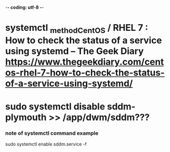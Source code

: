 -*- coding: utf-8 -*-
#+STARTUP: showeverything indent
#+TITLE:

* systemctl _method_CentOS / RHEL 7 : How to check the status of a service using systemd – The Geek Diary https://www.thegeekdiary.com/centos-rhel-7-how-to-check-the-status-of-a-service-using-systemd/ 

# systemctl list-units --type service --all
# systemctl list-unit-files --type=service --all




# systemctl status ntpd.service

# systemctl is-active sshd
# systemctl is-enabled sshd
# systemctl is-enabled httpd


* sudo systemctl disable sddm-plymouth >> /app/dwm/sddm???

*** note of systemctl command example
sudo systemctl enable sddm.service -f
